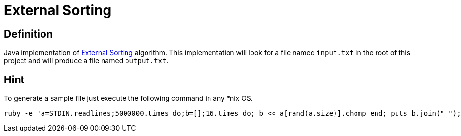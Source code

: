 = External Sorting

== Definition
Java implementation of https://en.wikipedia.org/wiki/External_sorting[External Sorting] algorithm.   
This implementation will look for a file named `input.txt` in the root of this project and will produce a file named `output.txt`.
 
== Hint
To generate a sample file just execute the following command in any *nix OS.

```
ruby -e 'a=STDIN.readlines;5000000.times do;b=[];16.times do; b << a[rand(a.size)].chomp end; puts b.join(" "); end' < /usr/share/dict/words > input.txt
```
 
